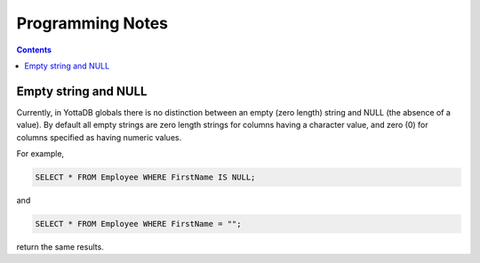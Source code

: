
==============================
Programming Notes
==============================

.. contents::
   :depth: 2

+++++++++++++++++++++
Empty string and NULL
+++++++++++++++++++++

Currently, in YottaDB globals there is no distinction between an empty (zero length) string and NULL (the absence of a value). By default all empty strings are zero length strings for columns having a character value, and zero (0) for columns specified as having numeric values.

For example,

.. code-block:: PSQL

   SELECT * FROM Employee WHERE FirstName IS NULL;

and

.. code-block:: PSQL

   SELECT * FROM Employee WHERE FirstName = "";

return the same results.

